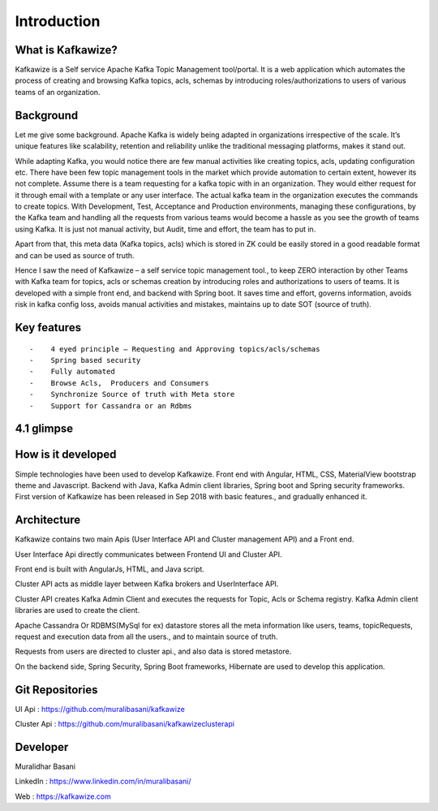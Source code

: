 Introduction
============

What is Kafkawize?
------------------
Kafkawize is a Self service Apache Kafka Topic Management tool/portal. It is a web application which automates the process of creating and browsing Kafka topics, acls, schemas by introducing roles/authorizations to users of various teams of an organization.


.. raw:: html

    <iframe width="560" height="315" src="https://www.youtube.com/embed/KOjdpRtRhEY" frameborder="0" allowfullscreen></iframe>


Background
----------
Let me give some background. Apache Kafka is widely being adapted in organizations irrespective of the scale. It’s unique features like scalability, retention and reliability unlike the traditional messaging platforms, makes it stand out.

While adapting Kafka, you would notice there are few manual activities like creating topics, acls, updating configuration etc.
There have been few topic management tools in the market which provide automation to certain extent, however its not complete. Assume there is a team requesting for a kafka topic with in an organization. They would either request for it through email with a template or any user interface. The actual kafka team in the organization executes the commands to create topics. With Development, Test, Acceptance and Production environments, managing these configurations, by the Kafka team and handling all the requests from various teams would become a hassle as you see the growth of teams using Kafka. It is just not manual activity, but Audit, time and effort, the team has to put in.

Apart from that, this meta data (Kafka topics, acls) which is stored in ZK could be easily stored in a good readable format and can be used as source of truth.

Hence I saw the need of Kafkawize – a self service topic management tool., to keep ZERO interaction by other Teams with Kafka team for topics, acls or schemas creation by introducing roles and authorizations to users of teams. It is developed with a simple front end, and backend with Spring boot. It saves time and effort, governs information, avoids risk in kafka config loss, avoids manual activities and mistakes, maintains up to date SOT (source of truth).


Key features
------------
::

   -    4 eyed principle – Requesting and Approving topics/acls/schemas
   -    Spring based security
   -    Fully automated
   -    Browse Acls,  Producers and Consumers
   -    Synchronize Source of truth with Meta store
   -    Support for Cassandra or an Rdbms


4.1 glimpse
-----------

.. raw:: html

    <iframe width="560" height="315" src="https://www.youtube.com/embed/nUnJJC6pDTQ" frameborder="0" allow="accelerometer; autoplay; encrypted-media; gyroscope; picture-in-picture" allowfullscreen></iframe>


How is it developed
-------------------
Simple technologies have been used to develop Kafkawize. Front end with Angular, HTML, CSS, MaterialView bootstrap theme and Javascript.
Backend with Java, Kafka Admin client libraries, Spring boot and Spring security frameworks.
First version of Kafkawize has been released in Sep 2018 with basic features., and gradually enhanced it.

Architecture
------------

.. image:: _static/images/arch.png
    :width: 500px
    :align: center

Kafkawize contains two main Apis (User Interface API and Cluster management API) and a Front end.

User Interface Api directly communicates between Frontend UI and Cluster API.

Front end is built with AngularJs, HTML, and Java script.

Cluster API acts as middle layer between Kafka brokers and UserInterface API.

Cluster API creates Kafka Admin Client and executes the requests for Topic, Acls or Schema registry. Kafka Admin client libraries are used to create the client.

Apache Cassandra Or RDBMS(MySql for ex) datastore stores all the meta information like users, teams, topicRequests, request and execution data from all the users., and to maintain source of truth.

Requests from users are directed to cluster api., and also data is stored metastore.

On the backend side, Spring Security, Spring Boot frameworks, Hibernate are used to develop this application.

Git Repositories
----------------

UI Api      :   https://github.com/muralibasani/kafkawize

Cluster Api :   https://github.com/muralibasani/kafkawizeclusterapi

Developer
---------

Muralidhar Basani

LinkedIn    :   https://www.linkedin.com/in/muralibasani/

Web         :   https://kafkawize.com


